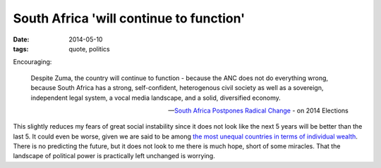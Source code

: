 South Africa 'will continue to function'
========================================

:date: 2014-05-10
:tags: quote, politics



Encouraging:

   Despite Zuma, the country will continue to function - because the ANC
   does not do everything wrong, because South Africa has a strong,
   self-confident, heterogenous civil society as well as a sovereign,
   independent legal system, a vocal media landscape, and a solid,
   diversified economy.

   -- `South Africa Postpones Radical Change`__ - on 2014 Elections

This slightly reduces my fears of great social instability since it
does not look like the next 5 years will be better than the last 5. It
could even be worse, given we are said to be among `the most unequal
countries in terms of individual wealth`__. There is no predicting the
future, but it does not look to me there is much hope, short of some
miracles. That the landscape of political power is practically left
unchanged is worrying.


__ http://allafrica.com/stories/201405092216.html
__ http://en.wikipedia.org/wiki/List_of_countries_by_income_equality
